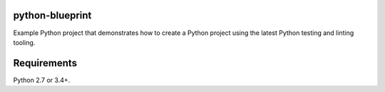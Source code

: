 python-blueprint
================

.. image:: https://travis-ci.org/johnthagen/python-blueprint.svg?branch=master
    :target: https://travis-ci.org/johnthagen/python-blueprint

Example Python project that demonstrates how to create a Python project using the latest
Python testing and linting tooling.

Requirements
============

Python 2.7 or 3.4+.
